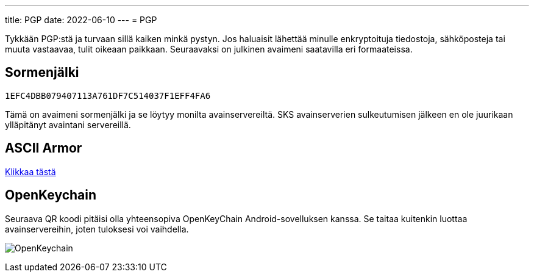 ---
title: PGP
date: 2022-06-10
---
= PGP

Tykkään PGP:stä ja turvaan sillä kaiken minkä pystyn. Jos haluaisit lähettää
minulle enkryptoituja tiedostoja, sähköposteja tai muuta vastaavaa, tulit
oikeaan paikkaan. Seuraavaksi on julkinen avaimeni saatavilla eri formaateissa.

== Sormenjälki
`1EFC4DBB079407113A761DF7C514037F1EFF4FA6`

Tämä on avaimeni sormenjälki ja se löytyy monilta avainservereiltä. SKS
avainserverien sulkeutumisen jälkeen en ole juurikaan ylläpitänyt
avaintani servereillä.

== ASCII Armor
link:marko_korhonen_gpg.asc[Klikkaa tästä]

== OpenKeychain
Seuraava QR koodi pitäisi olla yhteensopiva OpenKeyChain Android-sovelluksen
kanssa. Se taitaa kuitenkin luottaa avainservereihin, joten tuloksesi voi
vaihdella.

image:openkeychain.svg[OpenKeychain]
